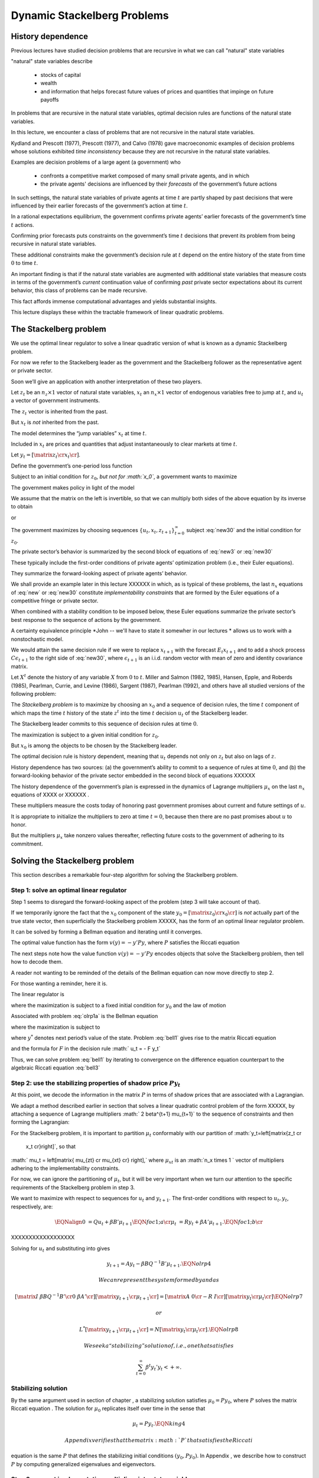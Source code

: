 *****************************
Dynamic Stackelberg Problems
*****************************


History dependence
==================

Previous lectures have studied  decision problems that are recursive in what
we can call "natural" state variables

"natural" state variables describe 

     * stocks of capital
     
     * wealth
     
     * and information that helps forecast future values of prices and quantities that impinge on future payoffs

In problems that are recursive in the natural state
variables, optimal decision rules are functions of the natural state
variables.

In this lecture, we  encounter  a class of problems that are not recursive in the natural state variables.

Kydland and Prescott (1977), Prescott (1977), and Calvo (1978) gave macroeconomic examples of
decision problems whose solutions exhibited *time inconsistency* because
they are not recursive in the natural state variables. 

Examples are decision problems of a large agent (a government)  who 

    * confronts a competitive market composed of many small private agents, and in which
    
    * the private agents' decisions are influenced by their *forecasts* of the government’s future actions 
    
In such settings, the natural state variables of private
agents at time :math:`t` are partly shaped by past decisions that were
influenced by their earlier forecasts of the government’s action at time
:math:`t`. 

In a rational expectations equilibrium, the government confirms private agents’ earlier forecasts of the government’s
time :math:`t` actions.

Confirming prior forecasts puts
constraints on the government’s time :math:`t` decisions that prevent
its problem from being recursive in natural state variables. 

These
additional constraints make the government’s decision rule at :math:`t`
depend on the entire history of the state from time :math:`0` to time
:math:`t`.

An important finding is that if the natural state
variables are augmented with additional state variables that measure
costs in terms of the government’s *current* continuation value of
confirming *past* private sector expectations about its current
behavior, this class of problems can be made recursive.

This fact
affords immense computational advantages and yields substantial
insights. 

This lecture displays these within the tractable framework of
linear quadratic problems.

The Stackelberg problem
=======================

We use the
optimal linear regulator to solve a linear quadratic version of what is
known as a dynamic Stackelberg problem.

For now we refer to the
Stackelberg leader as the government and the Stackelberg follower as the
representative agent or private sector. 

Soon we’ll give an application
with another interpretation of these two players.

Let :math:`z_t` be an :math:`n_z \times 1` vector of natural state
variables, :math:`x_t` an :math:`n_x \times 1` vector of endogenous
variables free to jump at :math:`t`, and :math:`u_t` a vector of
government instruments. 

The :math:`z_t` vector is inherited from the
past.

But :math:`x_t` is *not* inherited from the past. 

The model
determines the “jump variables” :math:`x_t` at time :math:`t`. 

Included
in :math:`x_t` are prices and quantities that adjust instantaneously to
clear markets at time :math:`t`.

Let :math:`y_t = \left[\matrix{z_t \cr x_t \cr} \right]`. 

Define the
government’s one-period loss function

.. math:: 
    r(y, u)  =  y' R y  + u' Q u 
    :label: target

Subject to an initial condition for :math:`z_0`, *but not for
:math:`x_0`*, a government wants to maximize

.. math:: 
      -  \sum_{t=0}^\infty \beta^t r(y_t, u_t)
      :label: new1

The government makes policy in light of the model

.. math::
     \left[\matrix{I & 0 \cr
                    G_{21} & G_{22} \cr}\right]
       \left[ \matrix{   z_{t+1} \cr  x_{t+1} \cr} \right]
     = \left[ \matrix{ \hat A_{11}  &  \hat A_{12} \cr
                       \hat A_{21} & \hat A_{22}  \cr} \right]
   \left[\matrix{ z_t \cr x_t \cr} \right]
       + \hat B u_t 
   :label: new2

We assume that the matrix on the left is invertible, so that we can multiply both sides of the above equation by its inverse to obtain

.. math::
      \left[ \matrix{   z_{t+1} \cr  x_{t+1} \cr} \right]
      = \left[ \matrix{ A_{11}  &   A_{12} \cr
                        A_{21} &  A_{22}  \cr} \right]
      \left[\matrix{ z_t \cr x_t \cr} \right] +  B u_t
     :label: new3

or

.. math:: 
     y_{t+1} = A y_t + B u_t 
     :label: new30

The government maximizes by choosing sequences
:math:`\{u_t, x_t, z_{t+1}\}_{t=0}^\infty` subject  :eq:`new30` and the initial
condition for :math:`z_0`.

The private sector’s behavior is summarized by the second block of
equations of :eq:`new3` or :eq:`new30` 

These typically include the first-order conditions of
private agents’ optimization problem (i.e., their Euler equations). 

They summarize the forward-looking aspect of private agents’ behavior.

We shall provide an example later in this lecture XXXXXX in which, as is typical
of these problems, the last :math:`n_x` equations of :eq:`new` or :eq:`new30` constitute
*implementability constraints* that are formed by the Euler equations of
a competitive fringe or private sector. 

When combined with a stability
condition to be imposed below, these Euler equations summarize the
private sector’s best response to the sequence of actions by the
government.

A certainty equivalence principle *John -- we'll have to state it somewher in our lectures *   allows us to work
with a nonstochastic model. 

We would attain the same decision rule if we
were to replace :math:`x_{t+1}` with the forecast :math:`E_t x_{t+1}`
and to add a shock process :math:`C \epsilon_{t+1}` to the right side of
:eq:`new30`, where :math:`\epsilon_{t+1}` is an i.i.d. random vector with mean of
zero and identity covariance matrix.

Let :math:`X^t` denote the history of any variable :math:`X` from
:math:`0` to :math:`t`. Miller and Salmon (1982, 1985), Hansen, Epple,
and Roberds (1985), Pearlman, Currie, and Levine (1986), Sargent (1987),
Pearlman (1992), and others have all studied versions of the following
problem:

The *Stackelberg problem* is to maximize by choosing an
:math:`x_0` and a sequence of decision rules, the time :math:`t`
component of which maps the time :math:`t` history of the state
:math:`z^t` into the time :math:`t` decision :math:`u_t` of the
Stackelberg leader.

The Stackelberg leader commits to this sequence of
decision rules at time :math:`0`. 

The maximization is subject to a given
initial condition for :math:`z_0`.

But :math:`x_0` is among the objects
to be chosen by the Stackelberg leader.

The optimal decision rule is history dependent, meaning that :math:`u_t`
depends not only on :math:`z_t` but also on lags of :math:`z`.

History
dependence has two sources: (a) the government’s ability to commit to a
sequence of rules at time :math:`0`, and (b) the forward-looking
behavior of the private sector embedded in the second block of equations
XXXXXX

The history dependence of the government’s plan is expressed in the
dynamics of Lagrange multipliers :math:`\mu_x` on the last :math:`n_x`
equations of XXXX or XXXXXX .

These multipliers measure the costs today of honoring
past government promises about current and future settings of :math:`u`.


It is appropriate to initialize the multipliers to zero at time
:math:`t=0`, because then there are no past promises about :math:`u` to
honor. 

But the multipliers :math:`\mu_x` take nonzero values thereafter,
reflecting future costs to the government of adhering to its commitment.

Solving the Stackelberg problem
===============================

This section describes a remarkable four-step algorithm for solving the
Stackelberg problem.

Step 1: solve an optimal linear regulator
-----------------------------------------

Step 1 seems to disregard the forward-looking aspect of the problem
(step 3 will take account of that). 

If we temporarily ignore the fact
that the :math:`x_0` component of the state
:math:`y_0 = \left[\matrix{z_0 \cr x_0\cr}\right]` is *not* actually
part of the true state vector, then superficially the Stackelberg
problem XXXXX, has the form of an optimal linear regulator problem.

It can be
solved by forming a Bellman equation and iterating until it converges.


The optimal value function has the form :math:`v(y) = - y' P y`, where
:math:`P` satisfies the Riccati equation

The next steps note how the
value function :math:`v(y) = -y'Py` encodes objects that solve the
Stackelberg problem, then tell how to decode them.

A reader not wanting to be reminded of the details of the Bellman
equation can now move directly to step 2.

For those wanting a reminder,
here it is.

The linear regulator is

.. math::
     v(y_0) = -y_0' P y_0
     = {\rm max}_{\{  u_t, y_{t+1}\}_{t=0}^\infty} - \sum_{t=0}^\infty \beta^t
     \left( y_t' R y_t +   u_t'   Q   u_t \right) 
     :label: olrp1a

where the maximization is subject to a fixed initial condition for
:math:`y_0` and the law of motion

.. math::
     y_{t+1} = A y_t +   B   u_t
     :label: new30a

Associated with problem :eq:`olrp1a` is the Bellman equation

.. math::
   - y' P y = {\rm max}_{  u, y^*} \left\{ -  y' R y -   u'Q u - \beta y^{* \prime} P y^* \right\}
   :label: bell1

where the maximization is subject to

.. math::
    y^* = A y + B   u 
    :label:  bell2

where :math:`y^*` denotes next period’s value of the state. Problem :eq:`bell1`
gives rise to the matrix Riccati equation

.. math::
   P = R + \beta A' P A - \beta^2 A' P   B (  Q
   + \beta   B' P   B)^{-1}   B' P A
   :label: bell3

and the formula for :math:`F` in the decision rule
:math:`  u_t = - F y_t`

.. math::
   F = \beta(   Q + \beta   B' P   B)^{-1}
   B' P A
   :label: bell4

Thus, we can solve problem :eq:`bell1` by iterating to convergence on the
difference equation counterpart to the algebraic Riccati equation :eq:`bell3` 

Step 2: use the stabilizing properties of shadow price :math:`P y_t`
--------------------------------------------------------------------

At this point, we decode the information in the matrix :math:`P` in
terms of shadow prices that are associated with a Lagrangian. 

We adapt a method described earlier in section that solves a linear quadratic
control problem of the form XXXXX, by attaching a sequence of Lagrange
multipliers :math:` 2 \beta^{t+1} \mu_{t+1}` to the sequence of
constraints and then forming the Lagrangian:

.. math::
   {\cal L} = - \sum_{t=0}^\infty  \beta^t \left[ y_t' R  y_t + u_t' Q u_t
   + 2  \beta \mu_{t+1}'(A y_t + B u_t  - y_{t+1})
   \right]
   :label: olrp3

For the Stackelberg problem, it is important to partition :math:`\mu_t`
conformably with our partition of :math:`y_t=\left[\matrix{z_t \cr
   x_t \cr}\right]`, so that
:math:` \mu_t = \left[\matrix{ \mu_{zt} \cr \mu_{xt} \cr} \right],`
where :math:`\mu_{xt}` is an :math:`n_x \times 1 ` vector of multipliers
adhering to the implementability constraints.

For now, we can ignore the
partitioning of :math:`\mu_t`, but it will be very important when we
turn our attention to the specific requirements of the Stackelberg
problem in step 3.

We want to maximize with respect to sequences for :math:`u_t` and
:math:`y_{t+1}`. The first-order conditions with respect to
:math:`u_t, y_t`, respectively, are:

.. math::
   \EQNalign{  0 & = Q u_t + \beta B' \mu_{t+1} \EQN foc1;a  \cr
                \mu_t & = R y_t + \beta A' \mu_{t+1}. \EQN foc1;b \cr}
                
XXXXXXXXXXXXXXXXXX
                
Solving for :math:`u_t` and substituting into gives

.. math:: y_{t+1} = A y_t - \beta B Q^{-1} B'  \mu_{t+1}. \EQN olrp4

 We can represent the system formed by and as

.. math::

   \left[\matrix{I & \beta   B   Q^{-1}   B' \cr
                   0 & \beta A' \cr}\right] \left[\matrix{y_{t+1} \cr \mu_{t+1} \cr}
                \right]
    = \left[\matrix{A & 0 \cr
                    - R & I \cr} \right]
     \left[\matrix{y_t \cr \mu_t \cr}\right] \EQN olrp7

 or

.. math::

   L^* \left[\matrix{y_{t+1} \cr \mu_{t+1} \cr}
                \right]
    =  N
     \left[\matrix{y_t \cr \mu_t \cr}\right]. \EQN olrp8

 We seek a “stabilizing” solution of , i.e., one that satisfies

.. math:: \sum_{t=0}^\infty  \beta^t y_t' y_t < +\infty .

Stabilizing solution
--------------------

By the same argument used in section of chapter , a stabilizing solution
satisfies :math:`\mu_0 = P y_0`, where :math:`P` solves the matrix
Riccati equation . The solution for :math:`\mu_0` replicates itself over
time in the sense that

.. math:: \mu_t = P y_t . \EQN king4

 Appendix verifies that the matrix :math:`P` that satisfies the Riccati
equation is the same :math:`P` that defines the stabilizing initial
conditions :math:`(y_0, P y_0)`. In Appendix , we describe how to
construct :math:`P` by computing generalized eigenvalues and
eigenvectors.

Step 3: convert implementation multipliers into state variables
---------------------------------------------------------------

Key insight
~~~~~~~~~~~

We now confront the fact that the :math:`x_0` component of :math:`y_0`
consists of variables that are not state variables, i.e., they are not
inherited from the past but are to be determined at time :math:`t`. In
the optimal linear regulator problem, :math:`y_0` is a state vector
inherited from the past; the multiplier :math:`\mu_0` jumps at :math:`t`
to satisfy :math:`\mu_0 = P y_0` and thereby stabilize the system. But
in the Stackelberg problem, pertinent components of *both* :math:`y_0`
*and* :math:`\mu_0` must adjust to satisfy :math:`\mu_0 = P y_0`. In
particular, partition :math:`\mu_t` conformably with the partition of
:math:`y_t` into :math:`\left[\matrix{z_t' &  x_t' \cr} \right]'`:

.. math:: \mu_t = \left[\matrix{ \mu_{zt} \cr \mu_{xt} \cr} \right].

 For the Stackelberg problem, the first :math:`n_z` elements of
:math:`y_t` are predetermined but the remaining components are free. And
while the first :math:`n_z` elements of :math:`\mu_t` are free to jump
at :math:`t`, the remaining components are not. The third step completes
the solution of the Stackelberg problem by acknowledging these facts.
*After* we have performed the key step of computing the matrix :math:`P`
that solves the Riccati equation , we convert the last :math:`n_x`
Lagrange multipliers :math:`\mu_{xt}` into state variables by using the
following procedure

Write the last :math:`n_x` equations of as

.. math:: \mu_{xt} = P_{21} z_t + P_{22} x_t, \EQN king5

 where the partitioning of :math:`P` is conformable with that of
:math:`y_t` into :math:`\left[ \matrix{z_t &  x_t \cr}\right]'`. The
vector :math:`\mu_{xt}` becomes part of the state at :math:`t`, while
:math:`x_t` is free to jump at :math:`t`. Therefore, we solve for
:math:`x_t` in terms of :math:`(z_t, \mu_{xt})`:

.. math:: x_t = - P_{22}^{-1} P_{21} z_t + P_{22}^{-1} \mu_{xt}. \EQN king6

 Then we can write

.. math::

   y_t =\left[\matrix{z_t \cr x_t \cr}\right]  = \left[ \matrix{I & 0 \cr
              - P_{22}^{-1} P_{21} &  P_{22}^{-1} \cr}  \right]
       \left[\matrix{z_t \cr \mu_{xt} \cr}\right] \EQN king7

 and from

.. math::

   \mu_{xt} =  \left[\matrix{ P_{21} & P_{22} \cr}
   \right] y_t . \EQN king8

With these modifications, the key formulas and from the optimal linear
regulator for :math:`F` and :math:`P`, respectively, continue to apply.
Using , the optimal decision rule is

.. math::

   u_t    = -F
    \left[ \matrix{I & 0 \cr
              - P_{22}^{-1} P_{21} &  P_{22}^{-1} \cr}  \right]
       \left[\matrix{z_t \cr \mu_{xt} \cr}\right]. \EQN king10

 Then we have the following complete description of the Stackelberg
plan: \ 

.. math::

   \EQNalign{ \left[ \matrix{ z_{t+1} \cr \mu_{x,t+1} \cr} \right]
     & = \left[ \matrix{I & 0 \cr P_{21} & P_{22}\cr} \right]
     (A - B F)
            \left[\matrix{ I & 0 \cr
                 - P_{22}^{-1} P_{21} & P_{22}^{-1} \cr}\right]
       \left[\matrix{ z_t \cr \mu_{xt} \cr} \right] \hskip1cm \EQN king11;a \cr
      x_t & = \left[\matrix{ - P_{22}^{-1} P_{21}   & P_{22}^{-1} \cr}
     \right]
       \left[\matrix{ z_t \cr \mu_{xt} \cr} \right] .  \EQN king11;b \cr}

 The difference equation is to be initialized from the given value of
:math:`z_0` and a value for :math:`\mu_{x0}` to be determined in step 4.

Step 4: solve for :math:`x_0` and :math:`\mu_{x0}`
--------------------------------------------------

The value function :math:`V(y_0)` satisfies

.. math:: V(y_0) = - z_0 ' P_{11} z_0 - 2 x_0' P_{21} z_0 - x_0' P_{22} x_0 . \EQN valuefny

 Now choose :math:`x_0` by equating to zero the gradient of
:math:`V(y_0)` with respect to :math:`x_0`:

.. math:: - 2 P_{21} z_0 - 2 P_{22} x_0 =0,

 which by virtue of is equivalent with

.. math:: \mu_{x0} = 0 . \EQN mu0condition

 Then we can compute :math:`x_0` from to arrive at

.. math:: x_0 = - P_{22}^{-1} P_{21} z_0. \EQN king6x0

The Lagrange multiplier :math:`\mu_{xt}` measures the cost to the
Stackelberg leader at :math:`t \geq 0` of confirming expectations about
its time :math:`t` action that the followers had held at dates
:math:`s < t`. Setting :math:`\mu_{x0}=0` means that at time :math:`0`
there are no such prior expectations to confirm.

Summary
-------

In summary, we solve the Stackelberg problem by formulating a particular
optimal linear regulator, solving the associated matrix Riccati equation
for :math:`P`, computing :math:`F`, and then partitioning :math:`P` to
obtain representation .

History-dependent representation of decision rule
-------------------------------------------------

 For some purposes, it is useful to eliminate the implementation
multipliers :math:`\mu_{xt}` and to express the decision rule for
:math:`u_t` as a function of :math:`z_t, z_{t-1},` and :math:`u_{t-1}`.
This can be accomplished as follows. First represent compactly as

.. math::

   \left[ \matrix{ z_{t+1} \cr \mu_{x,t+1} \cr} \right]
      = \left[ \matrix{m_{11} & m_{12} \cr m_{21} & m_{22}\cr} \right]
       \left[\matrix{ z_t \cr \mu_{xt} \cr} \right] \EQN vonzer1

 and write the feedback rule for :math:`u_t`

.. math:: u_t  = f_{11}  z_{t} + f_{12} \mu_{xt} . \EQN vonzer2

 Then where :math:`f_{12}^{-1}` denotes the generalized inverse of
:math:`f_{12}`, implies
:math:`\mu_{x,t} = f_{12}^{-1}(u_t - f_{11}z_t)`. Equate the right side
of this expression to the right side of the second line of lagged once
and rearrange by using lagged once to eliminate :math:`\mu_{x,t-1}` to
get

.. math::

   u_t =  f_{12} m_{22} f_{12}^{-1} u_{t-1} + f_{11} z_t
      + f_{12}(m_{21} - m_{22} f_{12}^{-1} f_{11}) z_{t-1}
      \EQN vonzer3;a

 or

.. math:: u_t = \rho u_{t-1} + \alpha_0 z_t + \alpha_1 z_{t-1} \EQN vonzer3;b

 for :math:`t \geq 1`. For :math:`t=0`, the initialization
:math:`\mu_{x,0}=0` implies that

.. math:: u_0 = f_{11} z_0. \EQN vonzer3;c

By making the instrument feed back on itself, the form of potentially
allows for “instrument-smoothing” to emerge as an optimal rule under
commitment.

Digression on determinacy of equilibrium
----------------------------------------

Appendix describes methods for solving a system of difference equations
of the form or with an arbitrary feedback rule that expresses the
decision rule for :math:`u_t` as a function of current and previous
values of :math:`y_t` and perhaps previous values of itself. The
difference equation system has a unique solution satisfying the
stability condition :math:`\sum_{t=0}^\infty \beta^t y_t \cdot  y_t` if
the eigenvalues of the matrix split, with half being greater than unity
and half being less than unity in modulus. If more than half are less
than unity in modulus, the equilibrium is said to be indeterminate in
the sense that there are multiple equilibria starting from any initial
condition.

If we choose to represent the solution of a Stackelberg or Ramsey
problem in the form , we can substitute that representation for
:math:`u_t` into , obtain a difference equation system in
:math:`y_t, u_t`, and ask whether the resulting system is determinate.
To answer this question, we would use the method of Appendix , form
system , then check whether the generalized eigenvalues split as
required. Researchers have used this method to study the determinacy of
equilibria under Stackelberg plans with representations like and have
discovered that sometimes an equilibrium can be indeterminate. See Evans
and Honkapohja (2003) for a discussion of determinacy of equilibria
under commitment in a class of equilibrium monetary models and how
determinacy depends on how the decision rule of the Stackelberg leader
is represented. Evans and Honkapohja argue that casting a government
decision rule in a way that leads to indeterminacy is a bad idea.

A large firm with a competitive fringe
======================================

As an example, this section studies the equilibrium of an industry with
a large firm that acts as a Stackelberg leader with respect to a
competitive fringe. Sometimes the large firm is called ‘the monopolist’
even though there are actually many firms in the industry. The industry
produces a single nonstorable homogeneous good. One large firm produces
:math:`Q_t` and a representative firm in a competitive fringe produces
:math:`q_t`. The representative firm in the competitive fringe acts as a
price taker and chooses sequentially. The large firm commits to a policy
at time :math:`0`, taking into account its ability to manipulate the
price sequence, both directly through the effects of its quantity
choices on prices, and indirectly through the responses of the
competitive fringe to its forecasts of prices.

The costs of production are
:math:`{\cal C}_t = e Q_t + .5 g Q_t^2+ .5 c (Q_{t+1} - Q_{t})^2 ` for
the large firm and
:math:` \sigma_t= d q_t + .5 h q_t^2 + .5 c (q_{t+1} - q_t)^2` for the
competitive firm, where :math:`d>0, e >0, c>0, g >0, h>0 ` are cost
parameters. There is a linear inverse demand curve

.. math:: p_t = A_0 - A_1 (Q_t + \overline q_t) + v_t, \EQN oli1

 where :math:`A_0, A_1` are both positive and :math:`v_t` is a
disturbance to demand governed by

.. math:: v_{t+1}= \rho v_t + C_\epsilon \check \epsilon_{t+1} \EQN oli2

 and where :math:` | \rho | < 1` and :math:`\check \epsilon_{t+1}` is an
i.i.d.sequence of random variables with mean zero and variance
:math:`1`. In , :math:`\overline q_t` is equilibrium output of the
representative competitive firm. In equilibrium,
:math:`\overline q_t = q_t`, but we must distinguish between :math:`q_t`
and :math:`\overline q_t` in posing the optimum problem of a competitive
firm.

The competitive fringe
----------------------

The representative competitive firm regards :math:`\{p_t\}_{t=0}^\infty`
as an exogenous stochastic process and chooses an output plan to
maximize

.. math::

   E_0 \sum_{t=0}^\infty \beta^t \left\{
    p_t q_t - \sigma_t
    \right\}, \quad \beta \in(0,1) \EQN oli3

 subject to :math:`q_0` given, where :math:`E_t` is the mathematical
expectation based on time :math:`t` information. Let
:math:`i_t = q_{t+1} - q_t.` We regard :math:`i_t` as the representative
firm’s control at :math:`t`. The first-order conditions for maximizing
are

.. math::

   i_t =  E_t  \beta i_{t+1} -c^{-1} \beta h  q_{t+1}
     + c^{-1} \beta  E_t( p_{t+1} -d) \EQN oli4

 for :math:`t \geq 0`. We appeal to the certainty equivalence principle
stated on page to justify working with a non-stochastic version of
formed by dropping the expectation operator and the random term
:math:`\check \epsilon_{t+1}` from . We use a method of Sargent (1979)
and Townsend (1983). We shift forward one period, replace conditional
expectations with realized values, use to substitute for :math:`p_{t+1}`
in , and set :math:`q_t = \overline q_t` for all :math:`t\geq 0` to get

.. math::

   i_t = \beta i_{t+1}  - c^{-1} \beta h \overline q_{t+1}
    + c^{-1} \beta (A_0-d) - c^{-1} \beta    A_1 \overline q_{t+1}
     -  c^{-1} \beta    A_1 Q_{t+1} + c^{-1} \beta    v_{t+1}. \EQN oli5

 Given sufficiently stable sequences :math:`\{Q_t, v_t\}`, we could
solve and :math:`i_t = \overline q_{t+1} - \overline q_t` to express the
competitive fringe’s output sequence as a function of the (tail of the)
monopolist’s output sequence. The dependence of :math:`i_t` on future
:math:`Q_t`\ ’s opens an avenue for the monopolist to influence current
outcomes by its choice now of its future actions. It is this feature
that makes the monopolist’s problem fail to be recursive in the natural
state variables :math:`\overline q, Q`. The monopolist arrives at period
:math:`t >0` facing the constraint that it must confirm the expectations
about its time :math:`t` decision upon which the competitive fringe
based its decisions at dates before :math:`t`.

The monopolist’s problem
------------------------

The monopolist views the competitive firm’s sequence of Euler equations
as constraints on its own opportunities. They are *implementability
constraints* on the monopolist’s choices. Including the implementability
constraints , we can represent the constraints in terms of the
transition law impinging on the monopolist:

.. math::

   \eqalign{ \left[\matrix{ 1 & 0 & 0 & 0 & 0 \cr
                     0 & 1 & 0 & 0 & 0 \cr
                     0 & 0 & 1 & 0 & 0 \cr
                     0 & 0 & 0 & 1 & 0 \cr
                     A_0 -d & 1 & - A_1 & - A_1 -h & c \cr }\right]
      \left[\matrix{ 1 \cr v_{t+1} \cr Q_{t+1} \cr \overline
    q_{t+1} \cr i_{t+1} \cr}
       \right]
     & = \left[ \matrix{ 1 & 0 & 0 & 0 & 0 \cr
                0 & \rho & 0 & 0 & 0 \cr
                0 & 0 & 1 & 0 & 0 \cr
                0 & 0 & 0 & 1 & 1 \cr
                0 & 0 & 0 & 0 & {c\over \beta} \cr} \right]
        \left[ \matrix{ 1 \cr v_t \cr Q_t \cr \overline
       q_t \cr i_t \cr} \right] \cr
   & + \left[\matrix{ 0 \cr 0 \cr 1 \cr 0 \cr 0 \cr}\right] u_t
      , \cr}   \EQN oli6

 where :math:`u_t = Q_{t+1} - Q_t ` is the control of the monopolist.
The last row portrays the implementability constraints . Represent as

.. math:: y_{t+1} = A y_t + B u_t .  \EQN oli6a

Although we have entered the competitive fringe’s choice variable
:math:`i_t` as a component of the “state” :math:`y_t` in the
monopolist’s transition law , :math:`i_t` is actually a “jump” variable.
Nevertheless, the analysis in earlier sections of this chapter implies
that the solution of the large firm’s problem is encoded in the Riccati
equation associated with as the transition law. Let’s decode it.

To match our general setup, we partition :math:`y_t` as
:math:`y_t' = \left[\matrix{z_t' &  x_t' \cr} \right]` where
:math:`z_t' = \left[\matrix{ 1 & v_t & Q_t & \overline q_t \cr}\right]`
and :math:`x_t = i_t`. The large firm’s problem is

.. math::

   \max_{\{u_t, p_t, Q_{t+1}, \overline q_{t+1}, i_t\}}
    \sum_{t=0}^\infty \beta^t \left\{ p_t Q_t  - {\cal C}_t \right\}

 subject to the given initial condition for :math:`z_0`, equations and
and :math:`i_t = \overline q_{t+1} -
\overline q_t`, as well as the laws of motion of the natural state
variables :math:`z`. Notice that the monopolist in effect chooses the
price sequence, as well as the quantity sequence of the competitive
fringe, albeit subject to the restrictions imposed by the behavior of
consumers, as summarized by the demand curve and the implementability
constraint that describes the best responses of the competitive fringe.

By substituting into the above objective function, the monopolist’s
problem can be expressed as

.. math::

   \max_{\{u_t\}}
    \sum_{t=0}^\infty \beta^t
       \left\{ (A_0 - A_1 (\overline q_t + Q_t) + v_t) Q_t - eQ_t - .5gQ_t^2 -
       .5 c u_t^2
    \right\} \EQN oli7

 subject to . This can be written

.. math::

   \max_{\{u_t\}}
    -  \sum_{t=0}^\infty \beta^t \left\{ y_t' R y_t +   u_t' Q u_t
      \right\} \EQN oli9

 subject to where

.. math::

   R =  - \left[\matrix{ 0 & 0 & {A_0-e \over 2} & 0 & 0 \cr
                          0 & 0 & {1 \over 2} & 0 & 0 \cr
                          {A_0-e \over 2} & {1 \over 2} & - A_1 -.5g
                      & -{A_1 \over 2} & 0 \cr
                      0 & 0 & -{A_1 \over 2} & 0 & 0 \cr
                     0 & 0 & 0 & 0 & 0 \cr} \right]

 and :math:`Q= {c \over 2}`.

Equilibrium representation
--------------------------

We can use to represent the solution of the monopolist’s problem in the
form:

.. math::

   \left[\matrix{z_{t+1} \cr \mu_{x,t+1}\cr}\right]
      = \left[\matrix{m_{11} & m_{12} \cr
                      m_{21} & m_{22}\cr}\right]
        \left[\matrix{z_t \cr \mu_{x,t} \cr} \right]  \EQN oli11

 or

.. math::

   \left[\matrix{z_{t+1} \cr \mu_{x,t+1}\cr}\right]
      = m
        \left[\matrix{z_t \cr \mu_{x,t} \cr} \right] . \EQN oli11

 The monopolist is constrained to set :math:`\mu_{x,0} \leq 0`, but will
find it optimal to set it to zero. Recall that
:math:`z_t =\left[\matrix{ 1 & v_t & Q_t & \overline q_t \cr}\right]'`.
Thus, includes the equilibrium law of motion for the quantity
:math:`\overline q_t` of the competitive fringe. By construction,
:math:`\overline q_t` satisfies the Euler equation of the representative
firm in the competitive fringe, as we elaborate in Appendix .

Numerical example
-----------------

We computed the optimal Stackelberg plan for parameter settings
:math:`A_0, A_1, \rho, C_\epsilon,\hfil\break
  c, d, e, g, h,  \beta ` = :math:`100, 1, .8, .2, 1,  20, 20, .2, .2,
.95`. For these parameter values the decision rule is

.. math::

   u_t = (Q_{t+1} - Q_t) =\left[\matrix{ 19.78 & .19 & -.64 & -.15 & -.30 \cr}\right]
   \left[ \matrix{z_t \cr \mu_{xt}\cr}\right] \EQN urule1

 which can also be represented as

.. math::

   u_t=
       0.44  u_{t-1} +
   \left[\matrix{
      19.7827  \cr  0.1885 \cr   -0.6403  \cr  -0.1510 \cr}\right]'  z_t +
   \left[\matrix{ -6.9509 \cr   -0.0678 \cr   0.3030  \cr  0.0550 \cr}\right]'
    z_{t-1} . \EQN urule2

 Note how in representation the monopolist’s decision for
:math:`u_t = Q_{t+1} - Q_t` feeds back negatively on the implementation
multiplier.

Concluding remarks
==================

This chapter is our first encounter with a class of problems in which
optimal decision rules are history dependent. We shall confront many
more such problems in chapters , , and and shall see in various contexts
how history dependence can be represented recursively by appropriately
augmenting the natural state variables with counterparts to our
implementability multipliers. A hint at what these counterparts are is
gleaned by appropriately interpreting implementability multipliers as
derivatives of value functions. In chapters , , and , we make dynamic
incentive and enforcement problems recursive by augmenting the state
with continuation values of other decision makers. We verify that the
:math:`P` associated with the stabilizing :math:`\mu_0 = P
y_0` satisfies the Riccati equation associated with the Bellman
equation. Substituting :math:`\mu_t = P y_t` into and gives

.. math::

   \EQNalign{ (I + \beta   B   Q^{-1}   B P) y_{t+1}
      & = A y_t \EQN olrp9;a \cr
       \beta A' P y_{t+1} & = - Ry_t + P y_t. \EQN olrp9;b \cr }

 A matrix inversion identity implies

.. math::

   (I + \beta   B   Q^{-1}   B' P)^{-1}
     = I - \beta   B (  Q + \beta
       B' P   B)^{-1}   B' P .
     \EQN olrp10

 Solving for :math:`y_{t+1}` gives

.. math:: y_{t+1} = (A -   B F) y_t \EQN olrp11

 where

.. math:: F = \beta (  Q + \beta   B' P   B)^{-1}   B' P A .\EQN olrp12

 Premultiplying by :math:` \beta A' P` gives

.. math:: \beta A' P y_{t+1} = \beta (A'PA - A' P   B F) y_t. \EQN olrp13

 For the right side of to agree with the right side of for any initial
value of :math:`y_0` requires that

.. math::

   P = R + \beta A'P A -\beta^2 A'P   B (  Q +  \beta   B' P
       B)^{-1}   B' P A. \EQN olrp14

 Equation is the algebraic matrix Riccati equation associated with the
optimal linear regulator for the system :math:`A,   B, Q,   R`.

This appendix generalizes some calculations from chapter for solving
systems of linear difference equations. Returning to system , let
:math:`L =L^* \beta^{-.5}` and transform the system to

.. math::

   L \left[ \matrix{ y_{t+1}^*  \cr
                   \mu_{t+1}^* \cr} \right] =
         N  \left[ \matrix{ y_{t}^*  \cr
              \mu_t^* \cr} \right] ,            \EQN symplec2

 where :math:`y_t^* = \beta^{t/2} y_t,  \mu_t^* = \mu_t \beta^{t/2}`.
Now :math:`\lambda L - N` is a symplectic pencil, so that the
generalized eigenvalues of :math:`L, N` occur in reciprocal pairs: if
:math:`\lambda_i` is an eigenvalue, then so is :math:`\lambda_i^{-1}`.

We can use Evan Anderson’s Matlab program schurg.m to find a stabilizing
solution of system . The program computes the ordered real generalized
Schur decomposition of the matrix pencil. Thus, schurg.m computes
matrices :math:`\bar L, \bar N, V` such that :math:`\bar L` is upper
triangular, :math:`\bar N` is upper block triangular, and :math:`V` is
the matrix of right Schur vectors such that for some orthogonal matrix
:math:`W`, the following hold:

.. math::

   \eqalign{ W L V & =  \bar L \cr
            W N V & = \bar N. \cr} \EQN schur

 Let the stable eigenvalues (those less than :math:`1`) appear first.
Then the stabilizing solution is

.. math:: \mu_t^* = P y_t^* \EQN chisoln

 where

.. math:: P = V_{21}  V_{11}^{-1},

 :math:`V_{21}` is the lower left block of :math:`V`, and :math:`V_{11}`
is the upper left block.

If :math:`L` is nonsingular, we can represent the solution of the system
as

.. math::

   \left[ \matrix {y_{t+1}^* \cr \mu_{t+1}^* \cr} \right]
          = L^{-1} N \left[ \matrix{I \cr P \cr} \right] y_t^*. \EQN Zsoln

 The solution is to be initialized from . We can use the first half and
then the second half of the rows of this representation to deduce the
following recursive solutions for :math:`y_{t+1}^*` and
:math:`\mu_{t+1}^*`:

.. math::

   \eqalign{ y_{t+1}^* &  = A_o^{*} y_t^*  \cr
                \mu_{t+1}^* & =   \psi^* y_t^*.  \cr } \EQN solnprelim

 Now express this solution in terms of the original variables:

.. math::

   \eqalign{ y_{t+1} &  = A_o y_t  \cr
                \mu_{t+1} & =   \psi y_t, \cr } \EQN soln

 where :math:`A_o = A_o^{*}\beta^{-.5}, \psi =
\psi^* \beta^{-.5}`. We also have the representation

.. math:: \mu_t = P y_t .   \EQN chicontemp

 The matrix :math:`A_o = A -   B F`, where :math:`F` is the matrix for
the optimal decision rule.

The decision rule for the competitive fringe incorporates forecasts of
future prices from under :math:`m`. Thus, the representative competitive
firm uses equation to forecast future values of :math:`(Q_t, q_t)` in
order to forecast :math:`p_t`. The representative competitive firm’s
forecasts are generated from the :math:`j`\ th iterate of :

.. math::

   \left[\matrix{z_{t+j} \cr \mu_{x,t+j}\cr}\right]
      = m^j
        \left[\matrix{z_t \cr \mu_{x,t} \cr} \right] . \EQN oli12

The following calculation verifies that the representative firm
forecasts by iterating the law of motion associated with :math:`m`.
Write the Euler equation for :math:`i_t` in terms of a polynomial in the
lag operator :math:`L` and factor it:
:math:`(1 - (\beta^{-1} + (1+c^{-1}h))L + \beta^{-1} L^2) = -(\beta
\lambda)^{-1} L (1 - \beta \lambda L^{-1})(1-\lambda L)` where
:math:`\lambda \in (0,1)` and :math:`\lambda =1` when :math:`h =0`. By
taking the nonstochastic version of and solving an unstable root forward
and a stable root backward using the technique of Sargent (1979 or
1987a, chap. IX), we obtain

.. math::

   i_t  =  (\lambda-1)q_t +  c^{-1}   \sum_{j=1}^\infty
      ( \beta \lambda)^j p_{t+j}, \EQN oli4a

 or

.. math::

   i_t = (\lambda -1) q_t + c^{-1} \sum_{j=1}^\infty
     (  \beta \lambda)^j
        [(A_0-d) - A_1 (Q_{t+j} + q_{t+j}) + v_{t+j}] , \EQN oli4b

 This can be expressed as

.. math::

   i_t =(\lambda -1) q_t + c^{-1} e_p \beta \lambda m
       (I - \beta \lambda m)^{-1}
   \left[\matrix{z_t \cr \mu_{xt}\cr}
     \right]   \EQN oli4c

 where
:math:`e_p = \left[\matrix{ (A_0 -d ) & 1 & - A_1 & -A_1 & 0\cr}\right]`
is a vector that forms :math:`p_t -d` upon postmultiplication by
:math:`\left[\matrix{z_t \cr \mu_{xt}\cr}
  \right]  `. It can be verified that the solution procedure builds in
as an identity, so that agrees with\ 

.. math::

   i_t = - P_{22}^{-1} P_{21} z_t + P_{22}^{-1} \mu_{xt}.
      \EQN oli4d

Exercises
=========

 There is no uncertainty. For :math:`t \geq 0`, a monetary authority
sets the growth of the (log) of money according to

.. math:: m_{t+1} = m_t + u_t \leqno(1)

 subject to the initial condition :math:`m_0>0` given. The demand for
money is

.. math:: m_t - p_t = - \alpha (p_{t+1} - p_t), \alpha > 0,  \leqno(2)

 where :math:`p_t` is the log of the price level. Equation (2) can be
interpreted as the Euler equation of the holders of money.

 Briefly interpret how equation (2) makes the demand for real balances
vary inversely with the expected rate of inflation. Temporarily (only
for this part of the exercise) drop equation (1) and assume instead that
:math:`\{m_t\}` is a given sequence satisfying
:math:`\sum_{t=0}^\infty m_t^2 < + \infty`. Please solve the difference
equation (2) “forward” to express :math:`p_t` as a function of current
and future values of :math:`m_s`. Note how future values of :math:`m`
influence the current price level.

At time :math:`0`, a monetary authority chooses a possibly
history-dependent strategy for setting :math:`\{u_t\}_{t=0}^\infty`.
(The monetary authority commits to this strategy.) The monetary
authority orders sequences :math:`\{m_t, p_t\}_{t=0}^\infty` according
to

.. math::

   - \sum_{t=0}^\infty .95^t \left[  (p_t - \overline p)^2 +
       u_t^2 + .00001 m_t^2  \right]. \leqno(3)

 Assume that :math:`m_0=10, \alpha=5, \bar p=1`. Please briefly
interpret this problem as one where the monetary authority wants to
stabilize the price level, subject to costs of adjusting the money
supply and some implementability constraints. (We include the term
:math:`.00001m_t^2` for purely technical reasons that you need not
discuss.)

 Please write and run a Matlab program to find the optimal sequence
:math:`\{u_t\}_{t=0}^\infty`. Display the optimal decision rule for
:math:`u_t` as a function of :math:`u_{t-1},  m_t, m_{t-1}`. Compute the
optimal :math:`\{m_t, p_t\}_t` sequence for :math:`t=0, \ldots,  10`.

 The optimal :math:`\{m_t\}` sequence must satisfy
:math:` \sum_{t=0}^\infty (.95)^t m_t^2 < +\infty`. You are free to
apply the Matlab program olrp.m.

 A representative consumer has quadratic utility functional

.. math:: \sum_{t=0}^\infty \beta^t \left\{ -.5 (b -c_t)^2 \right\} \leqno(1)

 where :math:`\beta \in (0,1)`, :math:`b = 30`, and :math:`c_t` is time
:math:`t` consumption. The consumer faces a sequence of budget
constraints

.. math:: c_t + a_{t+1} = (1+r)a_t + y_t - \tau_t \leqno(2)

 where :math:`a_t ` is the household’s holdings of an asset at the
beginning of :math:`t`, :math:`r >0` is a constant net interest rate
satisfying :math:`\beta (1+r) <1`, and :math:`y_t` is the consumer’s
endowment at :math:`t`. The consumer’s plan for :math:`(c_t, a_{t+1})`
has to obey the boundary condition
:math:`\sum_{t=0}^\infty \beta^t a_t^2 < + \infty`. Assume that
:math:`y_0, a_0` are given initial conditions and that :math:`y_t` obeys

.. math:: y_t = \rho y_{t-1}, \quad t \geq 1,  \leqno(3)

 where :math:`|\rho| <1`. Assume that :math:`a_0=0`, :math:`y_0=3`, and
:math:`\rho=.9`.

At time :math:`0`, a planner commits to a plan for taxes
:math:`\{\tau_t\}_{t=0}^\infty`. The planner designs the plan to
maximize

.. math::

   \sum_{t=0}^\infty \beta^t
   \left\{ -.5 (c_t-b)^2 -   \tau_t^2\right\}  \leqno(4)

 over :math:`\{c_t, \tau_t\}_{t=0}^\infty` subject to the
implementability constraints (2) for :math:`t\geq 0` and

.. math:: \lambda_t =  \beta (1+r) \lambda_{t+1} \leqno(5)

 for :math:`t\geq 0`, where :math:`\lambda_t \equiv (b-c_t)`.

 Argue that (5) is the Euler equation for a consumer who maximizes (1)
subject to (2), taking :math:`\{\tau_t\}` as a given sequence. Formulate
the planner’s problem as a Stackelberg problem. For
:math:`\beta=.95, b=30, \beta(1+r)=.95`, formulate an artificial optimal
linear regulator problem and use it to solve the Stackelberg problem.
Give a recursive representation of the Stackelberg plan for
:math:`\tau_t`.

